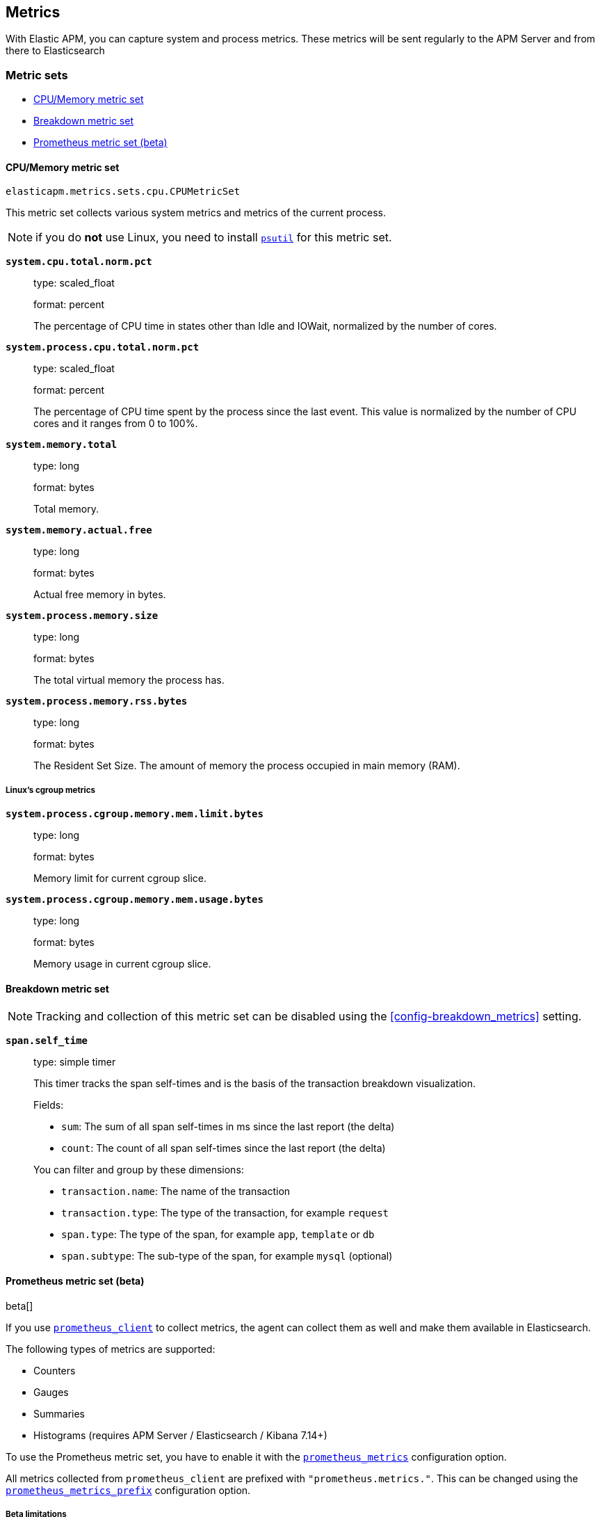 [[metrics]]
== Metrics

With Elastic APM, you can capture system and process metrics.
These metrics will be sent regularly to the APM Server and from there to Elasticsearch

[float]
[[metric-sets]]
=== Metric sets

* <<cpu-memory-metricset>>
* <<breakdown-metricset>>
* <<prometheus-metricset>>

[float]
[[cpu-memory-metricset]]
==== CPU/Memory metric set

`elasticapm.metrics.sets.cpu.CPUMetricSet`

This metric set collects various system metrics and metrics of the current process.

NOTE: if you do *not* use Linux, you need to install https://pypi.org/project/psutil/[`psutil`] for this metric set.


*`system.cpu.total.norm.pct`*::
+
--
type: scaled_float

format: percent

The percentage of CPU time in states other than Idle and IOWait, normalized by the number of cores.
--


*`system.process.cpu.total.norm.pct`*::
+
--
type: scaled_float

format: percent

The percentage of CPU time spent by the process since the last event.
This value is normalized by the number of CPU cores and it ranges from 0 to 100%.
--

*`system.memory.total`*::
+
--
type: long

format: bytes

Total memory.
--

*`system.memory.actual.free`*::
+
--
type: long

format: bytes

Actual free memory in bytes.
--

*`system.process.memory.size`*::
+
--
type: long

format: bytes

The total virtual memory the process has.
--

*`system.process.memory.rss.bytes`*::
+
--
type: long

format: bytes

The Resident Set Size. The amount of memory the process occupied in main memory (RAM).
--

[float]
[[cpu-memory-cgroup-metricset]]
===== Linux’s cgroup metrics

*`system.process.cgroup.memory.mem.limit.bytes`*::
+
--
type: long

format: bytes

Memory limit for current cgroup slice.
--

*`system.process.cgroup.memory.mem.usage.bytes`*::
+
--
type: long

format: bytes

Memory usage in current cgroup slice.
--


[float]
[[breakdown-metricset]]
==== Breakdown metric set

NOTE: Tracking and collection of this metric set can be disabled using the <<config-breakdown_metrics>> setting.

*`span.self_time`*::
+
--
type: simple timer

This timer tracks the span self-times and is the basis of the transaction breakdown visualization.

Fields:

* `sum`: The sum of all span self-times in ms since the last report (the delta)
* `count`: The count of all span self-times since the last report (the delta)

You can filter and group by these dimensions:

* `transaction.name`: The name of the transaction
* `transaction.type`: The type of the transaction, for example `request`
* `span.type`: The type of the span, for example `app`, `template` or `db`
* `span.subtype`: The sub-type of the span, for example `mysql` (optional)

--
[float]
[[prometheus-metricset]]
==== Prometheus metric set (beta)

beta[]

If you use https://github.com/prometheus/client_python[`prometheus_client`] to collect metrics, the agent can
collect them as well and make them available in Elasticsearch.

The following types of metrics are supported:

 * Counters
 * Gauges
 * Summaries
 * Histograms (requires APM Server / Elasticsearch / Kibana 7.14+)

To use the Prometheus metric set, you have to enable it with the <<config-prometheus_metrics, `prometheus_metrics`>> configuration option.

All metrics collected from `prometheus_client` are prefixed with `"prometheus.metrics."`. This can be changed using the <<config-prometheus_metrics_prefix, `prometheus_metrics_prefix`>> configuration option.

[float]
[[prometheus-metricset-beta]]
===== Beta limitations
 * The metrics format may change without backwards compatibility in future releases.

[float]
[[custom-metrics]]
=== Custom Metrics

Custom metrics allow you to send your own metrics to Elasticsearch.

The most common way to send custom metrics is with the Prometheus metrics set.
See <<prometheus-metricset>> for more information.

However, you can also use your own metrics set. If you collect the metrics
manually in your code, you can use the base `MetricsSet` class:

[source,python]
----
from elasticapm.metrics.base_metrics import MetricsSet

client = elasticapm.Client()
metrics_set = MetricsSet(client._metrics)
client._metrics.register("my_awesome_metrics", metrics_set)

for x in range(10):
    metrics_set.counter("my_counter").inc()
----

Alternatively, you can create your own MetricsSet class which inherits from the
base class. In this case, you'll usually want to override the `before_collect`
method, where you can gather and set metrics before they are collected and sent
to Elasticsearch.

You can instantiate and add your `MetricsSet` instance as shown in the example above,
or you can pass in an import string for the class:

[source,python]
----
client = elasticapm.Client()
client._metrics.register("myapp.metrics.MyAwesomeMetricsSet")
----

Your MetricsSet might look something like this:

[source,python]
----
from elasticapm.metrics.base_metrics import MetricsSet

class MyAwesomeMetricsSet(MetricsSet):
    def before_collect(self):
        self.gauge("my_gauge").set(myapp.some_value)
----

In the example above, the MetricsSet would look up `myapp.some_value` and set
the metric `my_gauge` to that value. This would happen whenever metrics are
collected/sent, which is controlled by the <<config-metrics_interval, `metrics_interval`>> setting.
